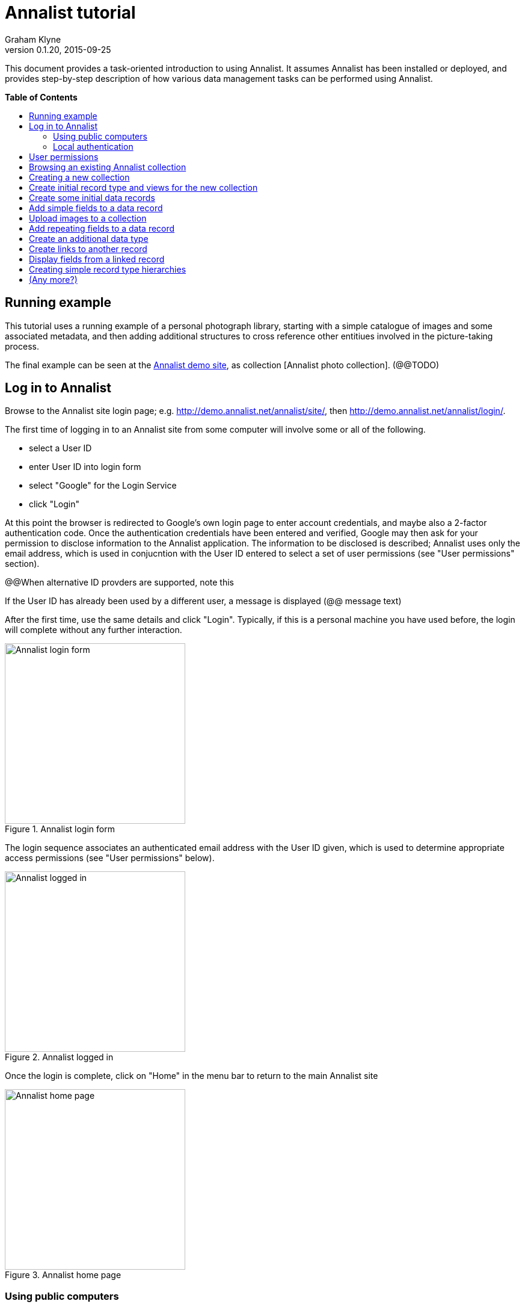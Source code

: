 = Annalist tutorial
Graham Klyne
v0.1.20, 2015-09-25
:toc: macro
:toc-title:

This document provides a task-oriented introduction to using Annalist.  It assumes Annalist has been installed or deployed, and provides step-by-step description of how various data management tasks can be performed using Annalist.

*Table of Contents*

toc::[]

== Running example

This tutorial uses a running example of a personal photograph library, starting with a simple catalogue of images and some associated metadata, and then adding additional structures to cross reference other entitiues involved in the picture-taking process.

The final example can be seen at the http://demo.annalist.net/[Annalist demo site], as collection [Annalist photo collection].  (@@TODO)


== Log in to Annalist

Browse to the Annalist site login page; e.g. http://demo.annalist.net/annalist/site/, then http://demo.annalist.net/annalist/login/.

The first time of logging in to an Annalist site from some computer will involve some or all of the following.

* select a User ID
* enter User ID into login form
* select "Google" for the Login Service
* click "Login"

At this point the browser is redirected to Google's own login page to enter account credentials, and maybe also a 2-factor authentication code.  Once the authentication credentials have been entered and verified, Google may then ask for your permission to disclose information to the Annalist application.  The information to be disclosed is described;  Annalist uses only the email address, which is used in conjucntion with the User ID entered to select a set of user permissions (see "User permissions" section).

****
@@When alternative ID provders are supported, note this
****

If the User ID has already been used by a different user, a message is displayed (@@ message text)

After the first time, use the same details and click "Login".  Typically, if this is a personal machine you have used before, the login will complete without any further interaction.

[.right.text-center]
.Annalist login form
image::screenshot-login-form.png[Annalist login form,width=300]

The login sequence associates an authenticated email address with the User ID given, which is used to determine appropriate access permissions (see "User permissions" below).

[.right.text-center]
.Annalist logged in
image::screenshot-login-done.png[Annalist logged in,width=300]

Once the login is complete, click on "Home" in the menu bar to return to the main Annalist site

[.right.text-center]
.Annalist home page
image::screenshot-annalist-home.png[Annalist home page,width=300]


=== Using public computers

If you login from a public computer, remember to log out from your identity provider when you have finished using Annalist and before leaving the computer.

****
@@details for logout from Google.
****

=== Local authentication

****
@@Update this when "Local" is implemented as a login service
****

Annalist has been designed to use third party authentication.  This avoids having to deal with the tricky technical and operational difficulties of managing password files;  leaked password files are a very common form of security failure, so by leaving this to the ID provider professionals, user security should be improved.  This also allows users to log in using an existing account rather than having to allocate and remember a new password for Annalist.

Sometimes (for example when Annalist is required to be usable when not connected to the Internet), it may be preferred to use locally managed passwords.  Annalist can use the local password management and login features of the Django web application platform on which it is built.

When installing Annalist, an administration account may be created using the `annalist-manager` tool.  When logged in to Annalist using this account, the *Admin* link in the footer of most Annalist pages will allow new user accounts to be created via the Django admin interface.  More documentation about using this admin interface is in the http://www.djangobook.com/en/2.0/chapter06.html[The Django Admin Site], which is Chapter 6 of http://www.djangobook.com/en/2.0/index.html[The Django Book].

To log in using a Dango account clock on the "Local user credentials" `login` link, and enter a Django username and password into the new page that is displayed.  Once logged in, return to the Annalist site "Home" page 

[.right.text-center]
.Annalist local login form
image::screenshot-login-django.png[Annalist local login form,width=300]


== User permissions

Annalist keeps a set of user permissions associated with every combination of User ID *and* authenticated email address.

User permissions may be defined site-wide (i.e. they can apply for all collections across a site), or they may be defined separately for each collection.  Thus, different permissions may be granted to different users in different collections.  Permission to create new collections must be site-wide.

Site-wide permissions are defined using the `annlist-manager`command line administration tool, and cannot currently be defined through the web interface.  See link:../installing-annalist.md[Installing and setting up Annalist] for more information about `annalist-manager`, or run the command `annalist-manager help`.

****
@@Update this when the web interface can define site-wide permissions.

@@analist-manager currently has a bare miniumum of capabilities to create users, mainly intended to bootstrap a system with admin users.
****

Within a collection, a user with `ADMIN` permissions on that collection can view the user permissions for the collection in the List view `List users`.  To view the list of user permissions for a collection, browse to that collection which will display some list of records.  In the `List view` dropdown, select option `List users`, and click `View` see see user permissions defined for the collection only, or `View all` to also list site-wide user permissions.

[.right.text-center]
.List user permissions for an Annalist collection
image::screenshot-annalist-permissions.png[Annalist collection user permissions,width=300]

There are two "special" users that are used to select access permissions applied to users for whom no more specific permissions are available:

`annal:User/_unknown_user_perms` defines permissions that are applied for any user who is not logged in to Annalist.  Typically, this might be used to grant public read-only access to a collection.

`annal:User/_default_user_perms` defines permissions that are applied for any user who is logged in to Annalist, but for whom no more specifiuc permissions are granted.  Permissions thus granted are effectively available to anyone who comes to the web site, but any actions they perform are potentially auditable, being associated with an authenticated (by Google) email address.

New permissions may be added from the "List user permissions" page by clicking `New`:

[.right.text-center]
.Creating new user permissions for an Annalist collection
image::screenshot-annalist-permissions-new.png[Annalist collection new user permissions,width=300]

The `User Id` field corresponds to the User Id entered in the login page.

The `URI` field (usually a `mailto:` URI) corresponds to the authenticated email address provided by the identity service (e.g. by Google).  In principle, other forms of URI might be authenticated by an ID service, but this is not currently part of the OpenId Connect protocol used.

The `Permissions` field is a list of tokens (names) corresponding to permissions granted to this user.  For the permissions to apply, both the user ID used to log in and the authenticated email address must match the `User Id` and `URI` fields.

The standard Annalist permission tokens include:

`ADMIN` - required to create or view user permissions in a collection.  The creator of a collection is automatically granted `ADMIN` permissions over that collection, so they can assign permissions in that collection for other users.  This permission at site level also allows creation and deletion of collections.

`CONFIG` - required to change the structure of a collection: to create and/or modify record types, views, lists, etc.

`CREATE` - required to create new data in a collection.

`UPDATE` - required to edit data records in a collection.

`VIEW` - required to view or read data records in a collection.

`DELETE` - required to remove data records in a collection.

`CREATE_COLLECTION` - this permission, or `ADMIN`, is required at site level to create a new collection.

`DELETE_COLLECTION` - this permission, or `ADMIN`, is required at site level to remove an existing collection.

(Future developments may allow for the introduction of additional tokens on a per-collection basis, but for now these are all of the available permissions.)


== Browsing an existing Annalist collection

@@TODO


== Creating a new collection

Creating a new collection requires site-level permission `CREATE_COLLECTION` or `ADMIN`.

To create a new collection, go to the Annalist site home page and enter an ID and description for the new collection, and click the `New` button.  The ID must consist of letters, digits and underscore ('_') charafcters only, and be no longer than 32 characters.

[.right.text-center]
.Creating new Annalist collection
image::screenshot-create-collection.png[Creating a new Annalist collection,width=300]

In the updated list of collections, click on the link corresponding to the new collection to view its initial content:

[.right.text-center]
.View new Annalist collection
image::screenshot-view-new-collection.png[Creating a new Annalist collection,width=300]


== Create initial record type and views for the new collection

It is possible to start creating new data records straight away in a newly created collection, using the in-built default type and views.  But for practical use, it is probably better to start by creating a new rtecord type and corresponding views to match the initial data to be collected.

Switch to a listing of record types, by selecting `List types` from the `List view` selector, and then click on the `View` button:

[.right.text-center]
.List record types in Annalist collection
image::screenshot-list-types.png[List record types in Annalist collection,width=300]

Click the `New` button to create a new record type, and enter some details about this record type.  To define initial tailorable view and list descriptions for the new record type, click on the `Define view+list` button.  The `Default view` and `Default list` fields are updated accordingly. 

[.right.text-center]
.Creating new record type, view and list in Annalist collection
image::screenshot-create-new-type.png[Creating new record type in Annalist collection,width=300]

NOTE (there is a possible bug in the software that needs investigating): if an error message is displayed saying the new type already exists, click `Cancel` then select the new type in the "List types" display and click `Edit`.  Then click the `Define view+list` button.

Click `Save` to save any changes and return to the "Type list" display.


== Create some initial data records

Switch to a listing of "Photograph" records by selecting `List of Photograph` from the `List view` selector, and then click on the `View` button;  the initial list should be empty:

[.right.text-center]
.Initial, empty, list of Photographs
image::screenshot-list-photographs-empty.png[Initial, empty, list of Photographs,width=300]

Click on the `New` button to bring uo an initial forkm for enterimng details about a photograph.  New record views contain a number of common fields: `Id`, `Type`, `Label` and `Description`.  Only the `Id` field and `Label` fields are mandatory; the others are defined because they are commonly useful.  The `Id` field is used internally to identify the record, and is used in forming a URL that can be used to access the data.  The `Label` field provides a summary description of the record used in lists and drop-down selectors.

Enter some descriptive data into the fields and click `Save`.

[.right.text-center]
.Creating new Photograph record
image::screenshot-create-photograph.png[Creating new Photograph record in Annalist collection,width=300]

This process can be repeated for additional photographs.

[.right.text-center]
.List of Photograph records
image::screenshot-list-photographs.png[List of Photograph records in Annalist collection,width=300]


== Add simple fields to a data record

The default view fields presented when creating new records suggest a minimum amount of information to appear in a record.  For many practical purposes, additional fields will be required.  In the case of a photograph, one might wish to have separate fields to record when and where it was taken.  New fields can be added to a view at any time by editing the view description.

There are several ways to edit a view description:

* Select `List views` in the `List view` dropdown, click `View`, then select the view to edit from the displayed list and click `Edit`
* Click `Customize` on any list display, select the view to edit from from the column headed `Record views`, and click on the `Edit` button below.
* Display an instance of the view to be edited (e.g. a view of one of the Photographs in the list of photographs) by clicking on an `Id` link in the list, then click on the `View description` button and finally click on the `Edit` button of the pages displayed.

The following screenshots illustrate the last of these approaches.

image:screenshot-view-photograph-1.png[View a Photograph record in Annalist,width=300]
image:screenshot-view-photograph-view.png[View description of view of photograph in Annalist,width=300]
image:screenshot-edit-photograph-view.png[Edit description of view of photograph in Annalist,width=300]

To add a "Date" field: click `Add field`.  A new row is added to the list of fields, with unspecified values for `Field id`, `Property` and `Position/size`. Clicking on the `Field id` value lists a few options, but none of these suggests a "Date" value.  A new type of view field is required here, so click on the `+` button:

image:screenshot-edit-photograph-view-new-field.png[Adding a new field to the Photograph view,width=300]

This opens a new form to define details of a new field type.  Fill in information for `Id`, `Field value type`, `Label`, `Help`, `Property`, `Field render type`, `Value mode` and `Placeholder` as shown.  In ths case, the other fields should be left unspecified.  (The meanings of all these fields are described in link:../view-field-types.adoc[View fields in Annalist].)

[.right.text-center]
.Defining a new view field type for date
image::screenshot-create-new-field-date.png[Defining a new view field type for date,width=300]

When done, click `Save`, which returns to the previous view editing form.  Now, clicking on the `Field id` value includes an option for the new field type just described.  Choose this.  The `Property` and `Posityion/size` columns can be left blank to use values from the field definiotion, or overriding values for the current view can be specified here.  Select an appropriate value (`0/6`) for `Position/size`.

Repeat the above process, starting with `Add field`, to define a new field for the location that a photograph was taken:

[.right.text-center]
.Defining a new view field type for place
image::screenshot-create-new-field-place.png[Defining a new view field type for place,width=300]

Returning to the view edit form, the new location field can be selected and its position/size specified.  Next, select the two new fields and click the `Move &#x2b06;` button so that they appear immediately after the `label` field.

[.right.text-center]
.New fields added to Photograph view
image::screenshot-edit-photograph-view-2.png[New fields added to Photograph view,width=300]

Click `Save`, then `Close` to return to the view of a Photograph, which should now look like this:

[.right.text-center]
.Updated view of a Photograph record in Annalist
image::screenshot-view-photograph-2.png[Updated view of a Photograph record in Annalist,width=300]

If the view is now edited, values for the date and location fields can be entered:

[.right.text-center]
.Adding new field values to a Photograph record
image::screenshot-edit-photograph-2.png[Adding new field values to a Photograph record,width=300]

These new fields are clearly intended to hold specific types of value (date, location) and the examples suggest particular formats be used for them.  But as far as Annalist is concerned, these are just simple text fields, and no attempt is made to check the format of any values entered.  This is consistent with the Annalist pholosophy of making it easy to capture whatever data may be available with a minimum of hindrance to the user.  The intent is that issues of consistency and data quality may be checked separately according to whatever criteria are deemed appropriate to the task at hand.


== Upload images to a collection

The glaring omission from the record of a photograph created thus far is a copy of the photograph itself.  Annalist supports a notion of "attachments", which are arbitrary files that are stored with an Annalist data record, and are made visible through appropriately defined fields, and which may also be accessed directly by Annalist-mediated URLs.  Field definition options allow attachments to be uploaded via the browser from the user's local file system, or imported from a web site.  This example uses file uploads.

The steps for adding an image attachment to a record are:

. Define a new field type for the upload imaged file
. Add the new field to the Photograph view description
. Edit Photograph records and upload images

There are several ways to accomplish these steps (see previous section).  The following example goes via the "Customize" page, starting from the "List of photographs" page:

[.right.text-center]
.List of Photograph records
image::screenshot-list-photographs.png[List of Photograph records in Annalist collection,width=300]

Click on the `Customize` button:

[.right.text-center]
.Customize collection page
image::screenshot-customize.png[Annalist collection Customize page,width=300]

.Create a new field definition for images

Select "View of Photograph" in the "Record views" column, and click the `Edit` button.  On the resulting view description page, click `Add field`, and then on the `+` button beside the newly added field:

[.right.text-center]
.Add new field
image::screenshot-edit-photograph-view-3.png[Add new field to photograph record,width=300]

Fill in details for the new field as shown:

[.right.text-center]
.New image field details
image::screenshot-create-new-field-image.png[New image field details,width=300]

The key fields to note here are:

* `Render field type`: the value `Ref image file` indicates the field value is a reference to an image file.
* `Value mode`: the value `File upload` indicates the referenced image will be an uploaded file.

With the field details entered, click 'Save' to return to the view editing form.  Select Field Id `Image` for the newly added field, select a value for size/position, click `Save` to return to the `Customize page`, and `Close` to return to the list of photiographs.

.Add new image field to view description

[.right.text-center]
.Set details of new field
image::screenshot-edit-photograph-view-4.png[Set details of new field,width=300]

.Upload image to Photograph record

To upload am image, click on the link for a photograph, then click `Edit`;  the photograph editing form, is displayed, now with an additional `Image` field with a `Browse` button:

[.right.text-center]
.Edit photograph record with Image field
image::screenshot-edit-photograph-3.png[Edit photograph record with Image field,width=300]

Click `Browse`, select an image file to be uploaded, then `Open` (or equivalent for the browser being used).  On the photo editomng page, click `Save`.  The photograph record is now displayed with the uploaded image:

[.right.text-center]
.View photograph record with uploaded Image
image::screenshot-view-photograph-3.png[View photograph record with uploaded Image,width=300]


== Add repeating fields to a data record

@@TODO


== Create an additional data type

@@TODO


== Create links to another record

@@TODO


== Display fields from a linked record

@@TODO

@@ Using `RefMultifield` render type, and task button 


== Creating simple record type hierarchies

@@TODO

@@ (e.g. subjects -> people / places / events)


== (Any more?)

@@TODO

